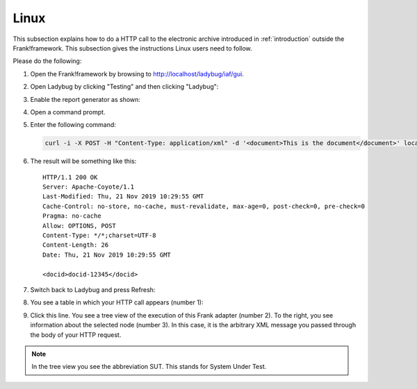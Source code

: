 .. _useWebInterfaceLinux:

Linux
=====

.. highlight:: none

This subsection explains how to do a HTTP call to
the electronic archive introduced in :ref:`introduction`
outside the Frank!framework. This subsection gives the
instructions Linux users need to follow.

Please do the following:

#. Open the Frank!framework by browsing to http://localhost/ladybug/iaf/gui.
#. Open Ladybug by clicking "Testing" and then clicking "Ladybug":

   .. image:: ../../frankConsoleFindTestTools.jpg

#. Enable the report generator as shown:

   .. image:: ladybugEnableReportGenerator.jpg

#. Open a command prompt.
#. Enter the following command:

   .. code-block:: bash

      curl -i -X POST -H "Content-Type: application/xml" -d '<document>This is the document</document>' localhost/ladybug/api/archive

#. The result will be something like this: ::

     HTTP/1.1 200 OK
     Server: Apache-Coyote/1.1
     Last-Modified: Thu, 21 Nov 2019 10:29:55 GMT
     Cache-Control: no-store, no-cache, must-revalidate, max-age=0, post-check=0, pre-check=0
     Pragma: no-cache
     Allow: OPTIONS, POST
     Content-Type: */*;charset=UTF-8
     Content-Length: 26
     Date: Thu, 21 Nov 2019 10:29:55 GMT

     <docid>docid-12345</docid>

#. Switch back to Ladybug and press Refresh:

   .. image:: ladybugRefresh.jpg

#. You see a table in which your HTTP call appears (number 1):

   .. image:: ladybugReport.jpg

#. Click this line. You see a tree view of the execution of this Frank adapter (number 2). To the right, you see information about the selected node (number 3). In this case, it is the arbitrary XML message you passed through the body of your HTTP request.

.. NOTE::

   In the tree view you see the abbreviation SUT. This stands for System Under Test.

